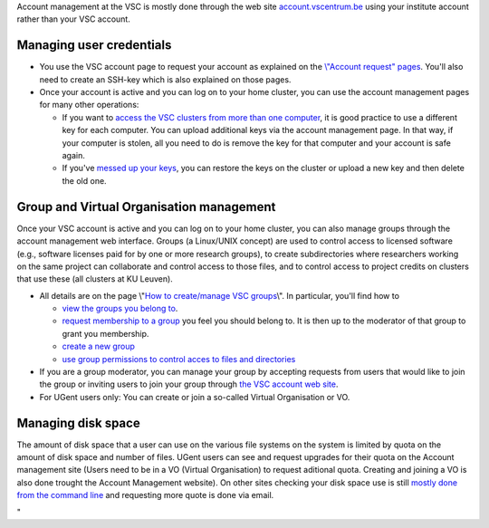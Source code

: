 Account management at the VSC is mostly done through the web site
`account.vscentrum.be <\%22https://account.vscentrum.be\%22>`__ using
your institute account rather than your VSC account.

Managing user credentials
-------------------------

-  You use the VSC account page to request your account as explained on
   the `\\"Account request\"
   pages <\%22/cluster-doc/account-request\%22>`__. You'll also need to
   create an SSH-key which is also explained on those pages.
-  Once your account is active and you can log on to your home cluster,
   you can use the account management pages for many other operations:

   -  If you want to `access the VSC clusters from more than one
      computer <\%22/cluster-doc/account-management/access-from-multiple-machines\%22>`__,
      it is good practice to use a different key for each computer. You
      can upload additional keys via the account management page. In
      that way, if your computer is stolen, all you need to do is remove
      the key for that computer and your account is safe again.
   -  If you've `messed up your
      keys <\%22/cluster-doc/account-management/messed-up-keys\%22>`__,
      you can restore the keys on the cluster or upload a new key and
      then delete the old one.

Group and Virtual Organisation management
-----------------------------------------

Once your VSC account is active and you can log on to your home cluster,
you can also manage groups through the account management web interface.
Groups (a Linux/UNIX concept) are used to control access to licensed
software (e.g., software licenses paid for by one or more research
groups), to create subdirectories where researchers working on the same
project can collaborate and control access to those files, and to
control access to project credits on clusters that use these (all
clusters at KU Leuven).

-  All details are on the page \\"\ `How to create/manage VSC
   groups <\%22cluster-doc/account-management/manage-vsc-groups\%22>`__\\".
   In particular, you'll find how to

   -  `view the groups you belong
      to <\%22/cluster-doc/account-management/manage-vsc-groups#view-groups\%22>`__.

   -  `request membership to a
      group <\%22/cluster-doc/account-management/manage-vsc-groups#join-group\%22>`__
      you feel you should belong to. It is then up to the moderator of
      that group to grant you membership.
   -  `create a new
      group <\%22/cluster-doc/account-management/manage-vsc-groups#create-new-group\%22>`__
   -  `use group permissions to control acces to files and
      directories <\%22/cluster-doc/account-management/manage-vsc-groups#working-with-file-and-directory-permissions\%22>`__

-  If you are a group moderator, you can manage your group by accepting
   requests from users that would like to join the group or inviting
   users to join your group through `the VSC account web
   site <\%22https://account.vscentrum.be/\%22>`__.
-  For UGent users only: You can create or join a so-called Virtual
   Organisation or VO.

Managing disk space
-------------------

The amount of disk space that a user can use on the various file systems
on the system is limited by quota on the amount of disk space and number
of files. UGent users can see and request upgrades for their quota on
the Account management site (Users need to be in a VO (Virtual
Organisation) to request aditional quota. Creating and joining a VO is
also done trought the Account Management website). On other sites
checking your disk space use is still `mostly done from the command
line <\%22/cluster-doc/account-management/managing-disk-usage\%22>`__
and requesting more quote is done via email.

"
